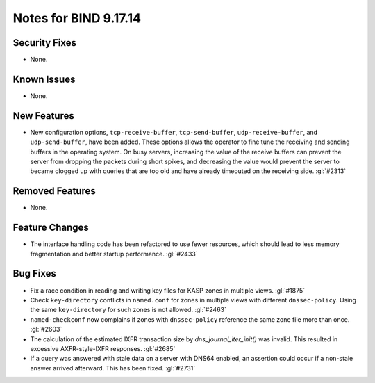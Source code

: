 .. 
   Copyright (C) Internet Systems Consortium, Inc. ("ISC")
   
   This Source Code Form is subject to the terms of the Mozilla Public
   License, v. 2.0. If a copy of the MPL was not distributed with this
   file, you can obtain one at https://mozilla.org/MPL/2.0/.
   
   See the COPYRIGHT file distributed with this work for additional
   information regarding copyright ownership.

Notes for BIND 9.17.14
----------------------

Security Fixes
~~~~~~~~~~~~~~

- None.

Known Issues
~~~~~~~~~~~~

- None.

New Features
~~~~~~~~~~~~

- New configuration options, ``tcp-receive-buffer``, ``tcp-send-buffer``,
  ``udp-receive-buffer``, and ``udp-send-buffer``, have been added.  These
  options allows the operator to fine tune the receiving and sending
  buffers in the operating system.  On busy servers, increasing the value
  of the receive buffers can prevent the server from dropping the packets
  during short spikes, and decreasing the value would prevent the server to
  became clogged up with queries that are too old and have already timeouted
  on the receiving side. :gl:`#2313`

Removed Features
~~~~~~~~~~~~~~~~

- None.

Feature Changes
~~~~~~~~~~~~~~~

- The interface handling code has been refactored to use fewer resources,
  which should lead to less memory fragmentation and better startup
  performance.  :gl:`#2433`

Bug Fixes
~~~~~~~~~

- Fix a race condition in reading and writing key files for KASP zones in
  multiple views. :gl:`#1875`

- Check ``key-directory`` conflicts in ``named.conf`` for zones in multiple
  views with different ``dnssec-policy``. Using the same ``key-directory`` for
  such zones is not allowed. :gl:`#2463`

- ``named-checkconf`` now complains if zones with ``dnssec-policy`` reference
  the same zone file more than once. :gl:`#2603`

- The calculation of the estimated IXFR transaction size by
  `dns_journal_iter_init()` was invalid.  This resulted in excessive
  AXFR-style-IXFR responses. :gl:`#2685`

- If a query was answered with stale data on a server with DNS64 enabled,
  an assertion could occur if a non-stale answer arrived afterward. This
  has been fixed. :gl:`#2731`
